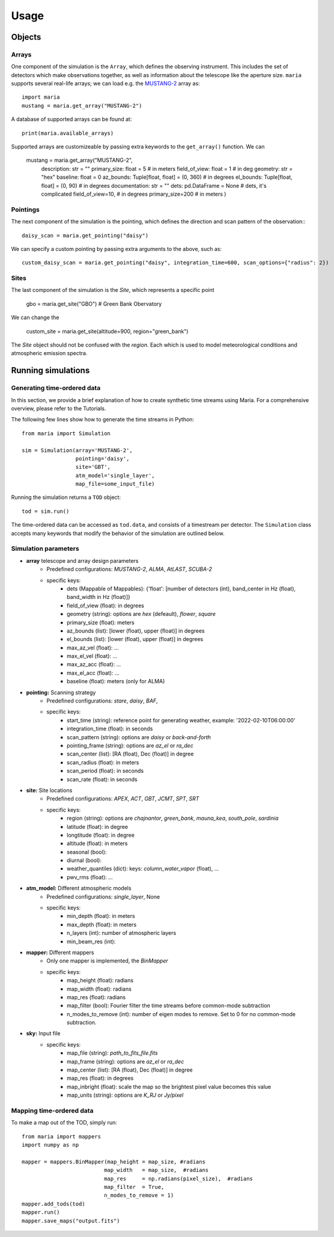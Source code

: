 Usage
#####



Objects
=======

Arrays
^^^^^^

One component of the simulation is the ``Array``, which defines the observing instrument. This includes the set of detectors which make observations together, as well as information about the telescope like the aperture size. ``maria`` supports several real-life arrays; we can load e.g. the `MUSTANG-2 <www.nrao.edu>`_ array as::

    import maria
    mustang = maria.get_array("MUSTANG-2")

A database of supported arrays can be found at::

    print(maria.available_arrays)

Supported arrays are customizeable by passing extra keywords to the ``get_array()`` function. We can

    mustang = maria.get_array("MUSTANG-2",
                              description: str = ""
                              primary_size: float = 5  # in meters
                              field_of_view: float = 1  # in deg
                              geometry: str = "hex"
                              baseline: float = 0
                              az_bounds: Tuple[float, float] = (0, 360)  # in degrees
                              el_bounds: Tuple[float, float] = (0, 90)  # in degrees
                              documentation: str = ""
                              dets: pd.DataFrame = None  # dets, it's complicated
                              field_of_view=10, # in degrees
                              primary_size=200 # in meters
                              )


Pointings
^^^^^^^^^

The next component of the simulation is the pointing, which defines the direction and scan pattern of the observation:::

    daisy_scan = maria.get_pointing("daisy")

We can specify a custom pointing by passing extra arguments to the above, such as::

    custom_daisy_scan = maria.get_pointing("daisy", integration_time=600, scan_options={"radius": 2})


Sites
^^^^^

The last component of the simulation is the `Site`, which represents a specific point

    gbo = maria.get_site("GBO") # Green Bank Obervatory

We can change the

    custom_site = maria.get_site(altitude=900, region="green_bank")


The `Site` object should not be confused with the `region`. Each which is used to model meteorological conditions and atmospheric emission spectra.


Running simulations
===================

Generating time-ordered data
^^^^^^^^^^^^^^^^^^^^^^^^^^^^

In this section, we provide a brief explanation of how to create synthetic time streams using Maria. For a comprehensive overview, please refer to the Tutorials.

The following few lines show how to generate the time streams in Python::

    from maria import Simulation

    sim = Simulation(array='MUSTANG-2',
                     pointing='daisy',
                     site='GBT',
                     atm_model='single_layer',
                     map_file=some_input_file)



Running the simulation returns a ``TOD`` object::

    tod = sim.run()

The time-ordered data can be accessed as ``tod.data``, and consists of a timestream per detector. The ``Simulation`` class accepts many keywords that modify the behavior of the simulation are outlined below.


Simulation parameters
^^^^^^^^^^^^^^^^^^^^^

- **array** telescope and array design parameters
    - Predefined configurations: `MUSTANG-2`, `ALMA`, `AtLAST`, `SCUBA-2`
    - specific keys:
        - dets (Mappable of Mappables): {'float': [number of detectors (int), band_center in Hz (float), band_width in Hz (float)]}
        - field_of_view (float): in degrees
        - geometry (string): options are `hex` (defeault), `flower`, `square`
        - primary_size (float): meters
        - az_bounds (list): [lower (float), upper (float)] in degrees
        - el_bounds (list): [lower (float), upper (float)] in degrees
        - max_az_vel (float): ...
        - max_el_vel (float): ...
        - max_az_acc (float): ...
        - max_el_acc (float): ...
        - baseline (float): meters (only for ALMA)

- **pointing:** Scanning strategy
    - Predefined configurations: `stare`, `daisy`, `BAF`,
    - specific keys:
        - start_time (string): reference point for generating weather, example: '2022-02-10T06:00:00'
        - integration_time (float): in seconds
        - scan_pattern (string):  options are `daisy` or `back-and-forth`
        - pointing_frame (string): options are `az_el` or `ra_dec`
        - scan_center (list): [RA (float), Dec (float)] in degree
        - scan_radius (float): in meters
        - scan_period (float): in seconds
        - scan_rate (float): in seconds

- **site:** Site locations
    - Predefined configurations: `APEX`, `ACT`, `GBT`, `JCMT`, `SPT`, `SRT`
    - specific keys:
        - region (string): options are `chajnantor`, `green_bank`, `mauna_kea`, `south_pole`, `sardinia`
        - latitude (float): in degree
        - longtitude (float): in degree
        - altitude (float): in meters
        - seasonal (bool):
        - diurnal (bool):
        - weather_quantiles (dict): keys: `column_water_vapor` (float),  ...
        - pwv_rms (float): ...

- **atm_model:** Different atmospheric models
    - Predefined configurations: `single_layer`, None
    - specific keys:
        - min_depth (float): in meters
        - max_depth (float): in meters
        - n_layers (int): number of atmospheric layers
        - min_beam_res (int):

- **mapper:** Different mappers
    - Only one mapper is implemented, the `BinMapper`
    - specific keys:
        - map_height (float): radians
        - map_width (float): radians
        - map_res (float): radians
        - map_filter (bool): Fourier filter the time streams before common-mode subtraction
        - n_modes_to_remove (int): number of eigen modes to remove. Set to 0 for no common-mode subtraction.

- **sky:** Input file
    - specific keys:
        - map_file (string): `path_to_fits_file.fits`
        - map_frame (string): options are `az_el` or `ra_dec`
        - map_center (list): [RA (float), Dec (float)] in degree
        - map_res (float): in degrees
        - map_inbright (float): scale the map so the brightest pixel value becomes this value
        - map_units (string): options are `K_RJ` or `Jy/pixel`



Mapping time-ordered data
^^^^^^^^^^^^^^^^^^^^^^^^^

To make a map out of the TOD, simply run::

    from maria import mappers
    import numpy as np

    mapper = mappers.BinMapper(map_height = map_size, #radians
                              map_width   = map_size,  #radians
                              map_res     = np.radians(pixel_size),  #radians
                              map_filter  = True,
                              n_modes_to_remove = 1)
    mapper.add_tods(tod)
    mapper.run()
    mapper.save_maps("output.fits")
